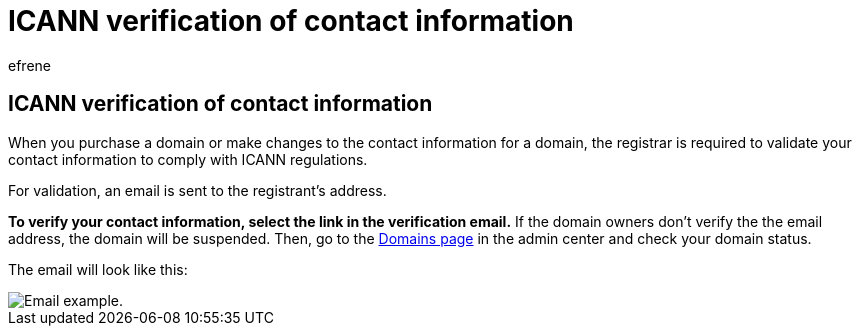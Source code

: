 = ICANN verification of contact information
:ROBOTS: NOINDEX
:audience: Admin
:author: efrene
:description: Learn how to validate your contact information to comply with ICANN regulations.
:f1.keywords: ["NOCSH"]
:manager: scotv
:ms.assetid: 0413dcce-26be-4b8c-b3fa-73ac1ac4fb35
:ms.author: efrene
:ms.collection: ["M365-subscription-management", "Adm_O365", "Adm_NonTOC"]
:ms.custom: AdminSurgePortfolio
:ms.localizationpriority: medium
:ms.service: o365-administration
:ms.topic: article
:search.appverid: ["MET150", "MOE150"]

== ICANN verification of contact information

When you purchase a domain or make changes to the contact information for a domain, the registrar is required to validate your contact information to comply with ICANN regulations.

For validation, an email is sent to the registrant's address.

*To verify your contact information, select the link in the verification email.* If the domain owners don't verify the the email address, the domain will be suspended.
Then, go to the https://admin.microsoft.com/adminportal/home?ref=Domains[Domains page] in the admin center and check your domain status.

The email will look like this:

image::../../media/8bf27c08-510c-4d49-b152-8d047d038f1f.jpg[Email example.]
